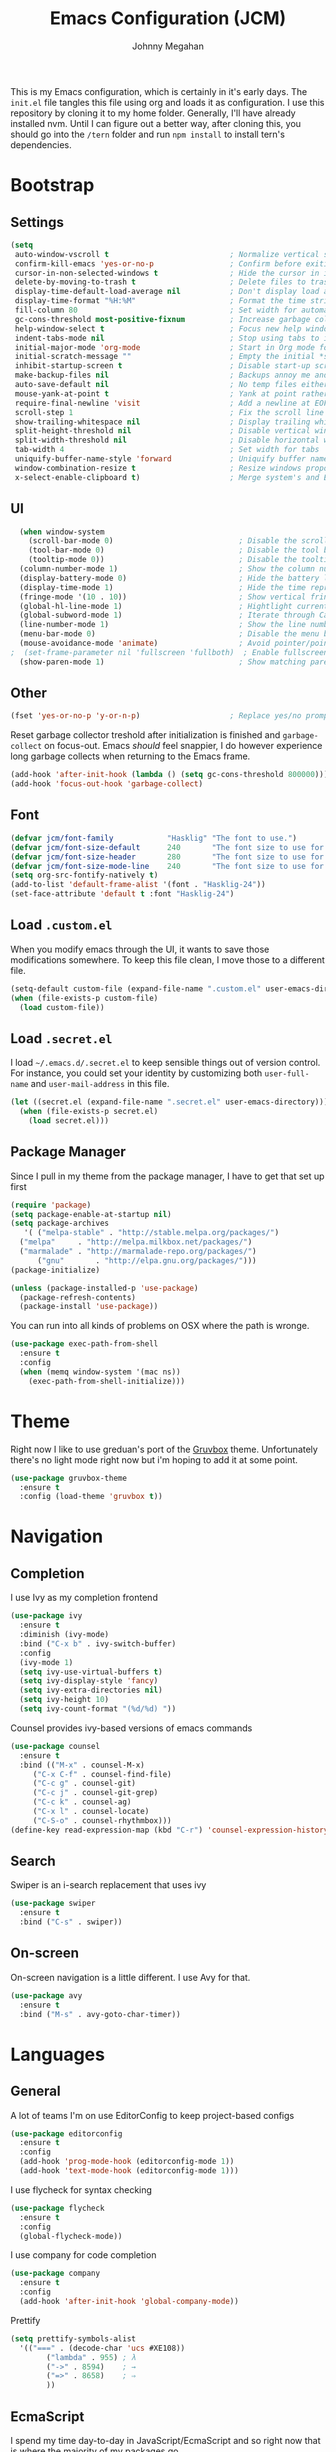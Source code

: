 #+TITLE: Emacs Configuration (JCM)
#+AUTHOR: Johnny Megahan

This is my Emacs configuration, which is certainly in it's early days. The
=init.el= file tangles this file using org and loads it as configuration. I use
this repository by cloning it to my home folder. Generally, I'll have already
installed nvm. Until I can figure out a better way, after cloning this, you
should go into the =/tern= folder and run =npm install= to install tern's
dependencies.

* Bootstrap

** Settings
#+BEGIN_SRC emacs-lisp
  (setq
   auto-window-vscroll t                           ; Normalize vertical scroll offset
   confirm-kill-emacs 'yes-or-no-p                 ; Confirm before exiting Emacs
   cursor-in-non-selected-windows t                ; Hide the cursor in inactive windows
   delete-by-moving-to-trash t                     ; Delete files to trash
   display-time-default-load-average nil           ; Don't display load average
   display-time-format "%H:%M"                     ; Format the time string
   fill-column 80                                  ; Set width for automatic line breaking
   gc-cons-threshold most-positive-fixnum          ; Increase garbage collector treshold
   help-window-select t                            ; Focus new help windows when opened
   indent-tabs-mode nil                            ; Stop using tabs to indent
   initial-major-mode 'org-mode                    ; Start in Org mode for quick notes
   initial-scratch-message ""                      ; Empty the initial *scratch* buffer
   inhibit-startup-screen t                        ; Disable start-up screen
   make-backup-files nil                           ; Backups annoy me and I use git
   auto-save-default nil                           ; No temp files either
   mouse-yank-at-point t                           ; Yank at point rather than cursor
   require-final-newline 'visit                    ; Add a newline at EOF on visit
   scroll-step 1                                   ; Fix the scroll line step
   show-trailing-whitespace nil                    ; Display trailing whitespaces
   split-height-threshold nil                      ; Disable vertical window splitting
   split-width-threshold nil                       ; Disable horizontal window splitting
   tab-width 4                                     ; Set width for tabs
   uniquify-buffer-name-style 'forward             ; Uniquify buffer names
   window-combination-resize t                     ; Resize windows proportionally
   x-select-enable-clipboard t)                    ; Merge system's and Emacs' clipboard
#+END_SRC


** UI
#+BEGIN_SRC emacs-lisp
  (when window-system
    (scroll-bar-mode 0)                            ; Disable the scroll bar
    (tool-bar-mode 0)                              ; Disable the tool bar
    (tooltip-mode 0))                              ; Disable the tooltips
  (column-number-mode 1)                           ; Show the column number
  (display-battery-mode 0)                         ; Hide the battery level
  (display-time-mode 1)                            ; Hide the time representation
  (fringe-mode '(10 . 10))                         ; Show vertical fringes
  (global-hl-line-mode 1)                          ; Hightlight current line
  (global-subword-mode 1)                          ; Iterate through CamelCase words
  (line-number-mode 1)                             ; Show the line number
  (menu-bar-mode 0)                                ; Disable the menu bar
  (mouse-avoidance-mode 'animate)                  ; Avoid pointer/point collision
;  (set-frame-parameter nil 'fullscreen 'fullboth)  ; Enable fullscreen mode
  (show-paren-mode 1)                              ; Show matching parens pairs
#+END_SRC


** Other
#+BEGIN_SRC emacs-lisp
(fset 'yes-or-no-p 'y-or-n-p)                    ; Replace yes/no prompts with y/n
#+END_SRC

Reset garbage collector treshold after initialization is finished and
=garbage-collect= on focus-out. Emacs /should/ feel snappier, I do however
experience long garbage collects when returning to the Emacs frame.

#+BEGIN_SRC emacs-lisp
(add-hook 'after-init-hook (lambda () (setq gc-cons-threshold 800000)))
(add-hook 'focus-out-hook 'garbage-collect)
#+END_SRC


** Font
#+BEGIN_SRC emacs-lisp
(defvar jcm/font-family            "Hasklig" "The font to use.")
(defvar jcm/font-size-default      240       "The font size to use for default text.")
(defvar jcm/font-size-header       280       "The font size to use for headers.")
(defvar jcm/font-size-mode-line    240       "The font size to use for the mode line.")
(setq org-src-fontify-natively t)
(add-to-list 'default-frame-alist '(font . "Hasklig-24"))
(set-face-attribute 'default t :font "Hasklig-24")
#+END_SRC


** Load =.custom.el=

When you modify emacs through the UI, it wants to save those modifications somewhere.
To keep this file clean, I move those to a different file.
#+BEGIN_SRC emacs-lisp
(setq-default custom-file (expand-file-name ".custom.el" user-emacs-directory))
(when (file-exists-p custom-file)
  (load custom-file))
#+END_SRC


** Load =.secret.el=

I load =~/.emacs.d/.secret.el= to keep sensible things out of version control.
For instance, you could set your identity by customizing both =user-full-name= and
=user-mail-address= in this file.

#+BEGIN_SRC emacs-lisp
(let ((secret.el (expand-file-name ".secret.el" user-emacs-directory)))
  (when (file-exists-p secret.el)
    (load secret.el)))
#+END_SRC


** Package Manager

Since I pull in my theme from the package manager, I have to get that set up first

#+BEGIN_SRC emacs-lisp
  (require 'package)
  (setq package-enable-at-startup nil)
  (setq package-archives
     '( ("melpa-stable" . "http://stable.melpa.org/packages/")
	("melpa"     . "http://melpa.milkbox.net/packages/")
	("marmalade" . "http://marmalade-repo.org/packages/")
        ("gnu"       . "http://elpa.gnu.org/packages/")))
  (package-initialize)

  (unless (package-installed-p 'use-package)
    (package-refresh-contents)
    (package-install 'use-package))
#+END_SRC

You can run into all kinds of problems on OSX where the path is wronge.

#+BEGIN_SRC emacs-lisp
(use-package exec-path-from-shell
  :ensure t
  :config
  (when (memq window-system '(mac ns))
    (exec-path-from-shell-initialize)))
#+END_SRC


* Theme
Right now I like to use greduan's port of the [[https://github.com/greduan/emacs-theme-gruvbox][Gruvbox]] theme. Unfortunately there's
no light mode right now but i'm hoping to add it at some point.

#+BEGIN_SRC emacs-lisp
  (use-package gruvbox-theme
    :ensure t
    :config (load-theme 'gruvbox t))
#+END_SRC


* Navigation

** Completion

I use Ivy as my completion frontend
#+BEGIN_SRC emacs-lisp
(use-package ivy
  :ensure t
  :diminish (ivy-mode)
  :bind ("C-x b" . ivy-switch-buffer)
  :config
  (ivy-mode 1)
  (setq ivy-use-virtual-buffers t)
  (setq ivy-display-style 'fancy)
  (setq ivy-extra-directories nil)
  (setq ivy-height 10)
  (setq ivy-count-format "(%d/%d) "))
#+END_SRC

Counsel provides ivy-based versions of emacs commands
#+BEGIN_SRC emacs-lisp
(use-package counsel
  :ensure t
  :bind (("M-x" . counsel-M-x)
	 ("C-x C-f" . counsel-find-file)
	 ("C-c g" . counsel-git)
	 ("C-c j" . counsel-git-grep)
	 ("C-c k" . counsel-ag)
	 ("C-x l" . counsel-locate)
	 ("C-S-o" . counsel-rhythmbox)))
(define-key read-expression-map (kbd "C-r") 'counsel-expression-history)
#+END_SRC


** Search

Swiper is an i-search replacement that uses ivy
#+BEGIN_SRC emacs-lisp
(use-package swiper
  :ensure t
  :bind ("C-s" . swiper))
#+END_SRC


** On-screen

On-screen navigation is a little different. I use Avy for that.
#+BEGIN_SRC emacs-lisp
(use-package avy
  :ensure t
  :bind ("M-s" . avy-goto-char-timer))
#+END_SRC


* Languages

** General

A lot of teams I'm on use EditorConfig to keep project-based configs
#+BEGIN_SRC emacs-lisp
(use-package editorconfig
  :ensure t
  :config
  (add-hook 'prog-mode-hook (editorconfig-mode 1))
  (add-hook 'text-mode-hook (editorconfig-mode 1)))
#+END_SRC

I use flycheck for syntax checking
#+BEGIN_SRC emacs-lisp
(use-package flycheck
  :ensure t
  :config
  (global-flycheck-mode))
#+END_SRC

I use company for code completion
#+BEGIN_SRC emacs-lisp
(use-package company
  :ensure t
  :config
  (add-hook 'after-init-hook 'global-company-mode))
#+END_SRC

Prettify
#+BEGIN_SRC emacs-lisp
  (setq prettify-symbols-alist
	'(("===" . (decode-char 'ucs #XE108))
          ("lambda" . 955) ; λ
          ("->" . 8594)    ; →
          ("=>" . 8658)    ; ⇒
          ))
#+END_SRC


** EcmaScript

I spend my time day-to-day in JavaScript/EcmaScript and so right now that is where the majority of my packages go.

js2-mode is best at node stuff right now
#+BEGIN_SRC emacs-lisp
  (use-package js2-mode
    :ensure t
    :mode "\\.js\\'"
    :interpreter "node"
    :config
    (setq-default
      js2-include-node-externs t
      js2-mode-show-parse-errors nil
      js2-highlight-level 3)
    (js2-mode-hide-warnings-and-errors))
#+END_SRC

#+RESULTS:
: ((node . js2-mode) (ruby1.8 . ruby-mode) (ruby1.9 . ruby-mode) (jruby . ruby-mode) (rbx . ruby-mode) (ruby . ruby-mode) (python[0-9.]* . python-mode) (rhino . js-mode) (gjs . js-mode) (nodejs . js-mode) (node . js-mode) (gawk . awk-mode) (nawk . awk-mode) (mawk . awk-mode) (awk . awk-mode) (pike . pike-mode) (\(mini\)?perl5? . perl-mode) (wishx? . tcl-mode) (tcl\(sh\)? . tcl-mode) (expect . tcl-mode) (octave . octave-mode) (scm . scheme-mode) ([acjkwz]sh . sh-mode) (r?bash2? . sh-mode) (dash . sh-mode) (mksh . sh-mode) (\(dt\|pd\|w\)ksh . sh-mode) (es . sh-mode) (i?tcsh . sh-mode) (oash . sh-mode) (rc . sh-mode) (rpm . sh-mode) (sh5? . sh-mode) (tail . text-mode) (more . text-mode) (less . text-mode) (pg . text-mode) (make . makefile-gmake-mode) (guile . scheme-mode) (clisp . lisp-mode) (emacs . emacs-lisp-mode))

I use tern for my js code completion backend.
#+BEGIN_SRC emacs-lisp
(use-package tern
  :config (add-hook 'js2-mode-hook 'tern-mode))

(use-package company-tern
  :ensure t
  :config
  (add-to-list 'company-backends 'company-tern))
#+END_SRC


** PureScript
#+BEGIN_SRC emacs-lisp
  (add-hook 'purescript-mode-hook
	    (lambda ()
	      (setq prettify-symbols-alist
		    '(
		      ("&&"   . #XE100)
		      ("***"  . #XE101)
		      ("*>"   . #XE102)
		      ("\\\\" . #XE103)
		      ("||"   . #XE104)
		      ("|>"   . #XE105)
		      ("::"   . #XE106)
		      ("=="   . #XE107)
		      ("==="  . #XE108)
		      ("==>"  . #XE109)
		      ("=>"   . #XE10A)
		      ("=<<"  . #XE10B)
		      ("!!"   . #XE10C)
		      (">>"   . #XE10D)
		      (">>="  . #XE10E)
		      (">>>"  . #XE10F)
		      (">>-"  . #XE110)
		      (">-"   . #XE111)
		      ("->"   . #XE112)
		      ("-<"   . #XE113)
		      ("-<<"  . #XE114)
		      ("<*"   . #XE115)
		      ("<*>"  . #XE116)
		      ("<|"   . #XE117)
		      ("<|>"  . #XE118)
		      ("<$>"  . #XE119)
		      ("<>"   . #XE11A)
		      ("<-"   . #XE11B)
		      ("<<"   . #XE11C)
		      ("<<<"  . #XE11D)
		      ("<+>"  . #XE11E)
		      (".."   . #XE11F)
		      ("..."  . #XE120)
		      ("++"   . #XE121)
		      ("+++"  . #XE122)
		      ("/="   . #XE123)
		      ))))
  (add-hook 'purescript-mode-hook 'prettify-symbols-mode)
  (add-hook 'purescript-mode-hook 'purescript-indentation-mode)

#+END_SRC

** Mustache Templates

#+BEGIN_SRC emacs-lisp
(use-package mustache-mode
  :ensure t)
#+END_SRC


* Source Control

Magit
#+BEGIN_SRC emacs-lisp
(use-package magit
  :ensure t
  :bind ("C-x g" . magit-status))
#+END_SRC


* Project Management

Projectile
#+BEGIN_SRC emacs-lisp
(use-package projectile
  :ensure t
  :config
  (projectile-global-mode))

(use-package counsel-projectile
  :ensure t)
#+END_SRC


* Snippets

yasnippets are in the =snippets= folder by default
#+BEGIN_SRC emacs-lisp
(use-package yasnippet
  :ensure t
  :config
  (yas-global-mode 1))
#+END_SRC



* RSS

#+BEGIN_SRC emacs-lisp
(use-package elfeed
  :ensure t)

(use-package elfeed-org
  :ensure t
  :config
  (elfeed-org)
  (setq rmh-elfeed-org-files (list "~/org/rss-feeds.org")))
#+END_SRC
